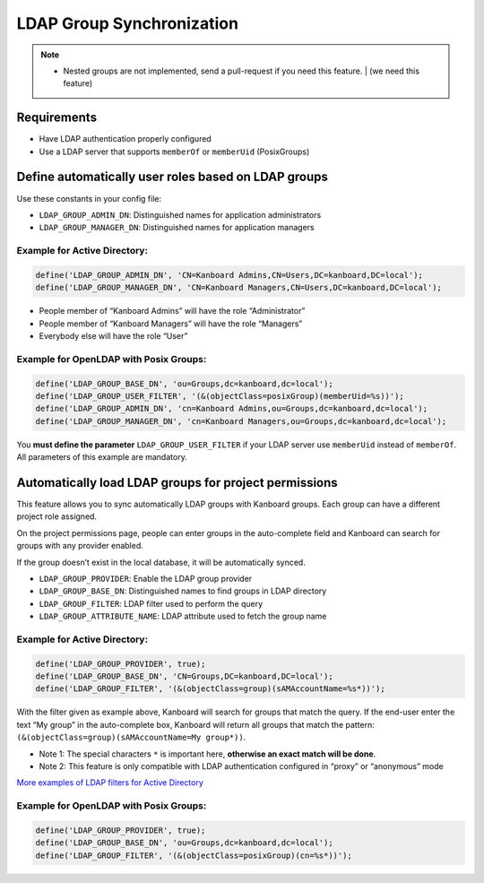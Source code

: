 LDAP Group Synchronization
==========================

.. note::

    - Nested groups are not implemented, send a pull-request if you need this feature. | (we need this feature) 

Requirements
------------

-  Have LDAP authentication properly configured
-  Use a LDAP server that supports ``memberOf`` or ``memberUid``
   (PosixGroups)

Define automatically user roles based on LDAP groups
----------------------------------------------------

Use these constants in your config file:

-  ``LDAP_GROUP_ADMIN_DN``: Distinguished names for application
   administrators
-  ``LDAP_GROUP_MANAGER_DN``: Distinguished names for application
   managers

Example for Active Directory:
~~~~~~~~~~~~~~~~~~~~~~~~~~~~~

.. code:: php

    define('LDAP_GROUP_ADMIN_DN', 'CN=Kanboard Admins,CN=Users,DC=kanboard,DC=local');
    define('LDAP_GROUP_MANAGER_DN', 'CN=Kanboard Managers,CN=Users,DC=kanboard,DC=local');

-  People member of “Kanboard Admins” will have the role “Administrator”
-  People member of “Kanboard Managers” will have the role “Managers”
-  Everybody else will have the role “User”

Example for OpenLDAP with Posix Groups:
~~~~~~~~~~~~~~~~~~~~~~~~~~~~~~~~~~~~~~~

.. code:: php

    define('LDAP_GROUP_BASE_DN', 'ou=Groups,dc=kanboard,dc=local');
    define('LDAP_GROUP_USER_FILTER', '(&(objectClass=posixGroup)(memberUid=%s))');
    define('LDAP_GROUP_ADMIN_DN', 'cn=Kanboard Admins,ou=Groups,dc=kanboard,dc=local');
    define('LDAP_GROUP_MANAGER_DN', 'cn=Kanboard Managers,ou=Groups,dc=kanboard,dc=local');

You **must define the parameter** ``LDAP_GROUP_USER_FILTER`` if your
LDAP server use ``memberUid`` instead of ``memberOf``. All parameters of
this example are mandatory.

Automatically load LDAP groups for project permissions
------------------------------------------------------

This feature allows you to sync automatically LDAP groups with Kanboard
groups. Each group can have a different project role assigned.

On the project permissions page, people can enter groups in the
auto-complete field and Kanboard can search for groups with any provider
enabled.

If the group doesn’t exist in the local database, it will be
automatically synced.

-  ``LDAP_GROUP_PROVIDER``: Enable the LDAP group provider
-  ``LDAP_GROUP_BASE_DN``: Distinguished names to find groups in LDAP
   directory
-  ``LDAP_GROUP_FILTER``: LDAP filter used to perform the query
-  ``LDAP_GROUP_ATTRIBUTE_NAME``: LDAP attribute used to fetch the group
   name

.. _example-for-active-directory-1:

Example for Active Directory:
~~~~~~~~~~~~~~~~~~~~~~~~~~~~~

.. code:: php

    define('LDAP_GROUP_PROVIDER', true);
    define('LDAP_GROUP_BASE_DN', 'CN=Groups,DC=kanboard,DC=local');
    define('LDAP_GROUP_FILTER', '(&(objectClass=group)(sAMAccountName=%s*))');

With the filter given as example above, Kanboard will search for groups
that match the query. If the end-user enter the text “My group” in the
auto-complete box, Kanboard will return all groups that match the
pattern: ``(&(objectClass=group)(sAMAccountName=My group*))``.

-  Note 1: The special characters ``*`` is important here, **otherwise
   an exact match will be done**.
-  Note 2: This feature is only compatible with LDAP authentication
   configured in “proxy” or “anonymous” mode

`More examples of LDAP filters for Active
Directory <http://social.technet.microsoft.com/wiki/contents/articles/5392.active-directory-ldap-syntax-filters.aspx>`__

.. _example-for-openldap-with-posix-groups-1:

Example for OpenLDAP with Posix Groups:
~~~~~~~~~~~~~~~~~~~~~~~~~~~~~~~~~~~~~~~

.. code:: php

    define('LDAP_GROUP_PROVIDER', true);
    define('LDAP_GROUP_BASE_DN', 'ou=Groups,dc=kanboard,dc=local');
    define('LDAP_GROUP_FILTER', '(&(objectClass=posixGroup)(cn=%s*))');
